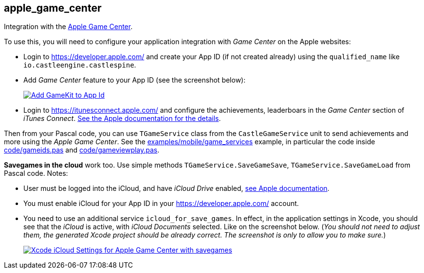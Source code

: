 ## apple_game_center

Integration with the https://developer.apple.com/game-center/[Apple Game Center].

To use this, you will need to configure your application integration with _Game Center_ on the Apple websites:

* Login to https://developer.apple.com/ and create your App ID (if not created already) using the `qualified_name` like `io.castleengine.castlespine`.
* Add _Game Center_ feature to your App ID (see the screenshot below):
+
image::https://castle-engine.io/images/thumb_size/app_id_gamekit.png[Add GameKit to App Id,link=https://castle-engine.io/images/original_size/app_id_gamekit.png]

* Login to https://itunesconnect.apple.com/ and configure the achievements, leaderboars in the _Game Center_ section of _iTunes Connect_. https://developer.apple.com/library/content/documentation/LanguagesUtilities/Conceptual/iTunesConnectGameCenter_Guide/Introduction/Introduction.html#//apple_ref/doc/uid/TP40013726[See the Apple documentation for the details].

Then from your Pascal code, you can use `TGameService` class from the `CastleGameService` unit to send achievements and more using the _Apple Game Center_. See the https://github.com/castle-engine/castle-engine/tree/master/examples/mobile/game_services[examples/mobile/game_services] example, in particular the code inside https://github.com/castle-engine/castle-engine/blob/master/examples/mobile/game_services/code/gameids.pas[code/gameids.pas] and https://github.com/castle-engine/castle-engine/blob/master/examples/mobile/game_services/code/gameviewplay.pas[code/gameviewplay.pas].

*Savegames in the cloud* work too. Use simple methods `TGameService.SaveGameSave`, `TGameService.SaveGameLoad` from Pascal code. Notes:

* User must be logged into the iCloud, and have _iCloud Drive_ enabled, https://developer.apple.com/library/content/documentation/NetworkingInternet/Conceptual/GameKit_Guide/SavedGames/SavedGames.html[see Apple documentation].
* You must enable iCloud for your App ID in your https://developer.apple.com/ account.
* You need to use an additional service `icloud_for_save_games`. In effect, in the application settings in Xcode, you should see that the _iCloud_ is active, with _iCloud Documents_ selected. Like on the screenshot below. (_You should not need to adjust them, the generated Xcode project should be already correct. The screenshot is only to allow you to make sure._)
+
image::https://castle-engine.io/images/thumb_size/xcode_icloud_settings.png[Xcode iCloud Settings for Apple Game Center with savegames,link=https://castle-engine.io/images/original_size/xcode_icloud_settings.png]
